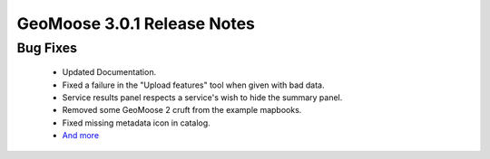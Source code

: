 .. _3.0.1_Release:

GeoMoose 3.0.1 Release Notes
============================

Bug Fixes
---------
  * Updated Documentation.
  * Fixed a failure in the "Upload features" tool when given with bad data.
  * Service results panel respects a service's wish to hide the summary panel.
  * Removed some GeoMoose 2 cruft from the example mapbooks.
  * Fixed missing metadata icon in catalog.
  * `And more <https://github.com/geomoose/gm3/issues?q=milestone%3A3.0.1+is%3Aclosed>`_
